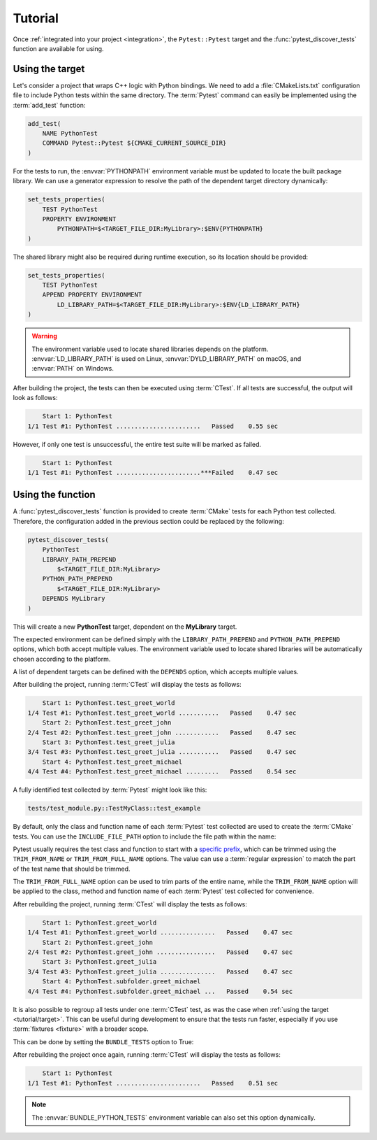 .. _tutorial:

********
Tutorial
********

Once :ref:`integrated into your project <integration>`, the ``Pytest::Pytest``
target and the :func:`pytest_discover_tests` function are available for using.

.. _tutorial/target:

Using the target
================

Let's consider a project that wraps C++ logic with Python bindings. We need to
add a :file:`CMakeLists.txt` configuration file to include Python tests within
the same directory. The :term:`Pytest` command can easily be implemented using
the :term:`add_test` function:

.. code-block:: cmake

    add_test(
        NAME PythonTest
        COMMAND Pytest::Pytest ${CMAKE_CURRENT_SOURCE_DIR}
    )

For the tests to run, the :envvar:`PYTHONPATH` environment variable must be
updated to locate the built package library. We can use a generator expression
to resolve the path of the dependent target directory dynamically:

.. code-block:: cmake

    set_tests_properties(
        TEST PythonTest
        PROPERTY ENVIRONMENT
            PYTHONPATH=$<TARGET_FILE_DIR:MyLibrary>:$ENV{PYTHONPATH}
    )

The shared library might also be required during runtime execution, so its
location should be provided:

.. code-block:: cmake

    set_tests_properties(
        TEST PythonTest
        APPEND PROPERTY ENVIRONMENT
            LD_LIBRARY_PATH=$<TARGET_FILE_DIR:MyLibrary>:$ENV{LD_LIBRARY_PATH}
    )

.. warning::

    The environment variable used to locate shared libraries depends on the
    platform. :envvar:`LD_LIBRARY_PATH` is used on Linux,
    :envvar:`DYLD_LIBRARY_PATH` on macOS, and :envvar:`PATH` on Windows.

After building the project, the tests can then be executed using :term:`CTest`.
If all tests are successful, the output will look as follows:

.. code-block:: console

        Start 1: PythonTest
    1/1 Test #1: PythonTest .......................   Passed    0.55 sec

However, if only one test is unsuccessful, the entire test suite will be marked
as failed.

.. code-block:: console

        Start 1: PythonTest
    1/1 Test #1: PythonTest .......................***Failed    0.47 sec

.. _tutorial/function:

Using the function
==================

A :func:`pytest_discover_tests` function is provided to create :term:`CMake`
tests for each Python test collected. Therefore, the configuration added in the
previous section could be replaced by the following:

.. code-block:: cmake

    pytest_discover_tests(
        PythonTest
        LIBRARY_PATH_PREPEND
            $<TARGET_FILE_DIR:MyLibrary>
        PYTHON_PATH_PREPEND
            $<TARGET_FILE_DIR:MyLibrary>
        DEPENDS MyLibrary
    )

This will create a new **PythonTest** target, dependent on the **MyLibrary**
target.

The expected environment can be defined simply with the ``LIBRARY_PATH_PREPEND``
and ``PYTHON_PATH_PREPEND`` options, which both accept multiple values. The
environment variable used to locate shared libraries will be automatically
chosen according to the platform.

A list of dependent targets can be defined with the ``DEPENDS`` option, which
accepts multiple values.

After building the project, running :term:`CTest` will display the tests as
follows:

.. code-block:: console

        Start 1: PythonTest.test_greet_world
    1/4 Test #1: PythonTest.test_greet_world ...........   Passed    0.47 sec
        Start 2: PythonTest.test_greet_john
    2/4 Test #2: PythonTest.test_greet_john ............   Passed    0.47 sec
        Start 3: PythonTest.test_greet_julia
    3/4 Test #3: PythonTest.test_greet_julia ...........   Passed    0.47 sec
        Start 4: PythonTest.test_greet_michael
    4/4 Test #4: PythonTest.test_greet_michael .........   Passed    0.54 sec

A fully identified test collected by :term:`Pytest` might look like this:

.. code-block:: console

    tests/test_module.py::TestMyClass::test_example

By default, only the class and function name of each :term:`Pytest` test collected
are used to create the :term:`CMake` tests. You can use the ``INCLUDE_FILE_PATH``
option to include the file path within the name:

.. code-block:: cmake
   :emphasize-lines: 7

    pytest_discover_tests(
        PythonTest
        LIBRARY_PATH_PREPEND
            $<TARGET_FILE_DIR:MyLibrary>
        PYTHON_PATH_PREPEND
            $<TARGET_FILE_DIR:MyLibrary>
        INCLUDE_FILE_PATH
        DEPENDS MyLibrary
    )

Pytest usually requires the test class and function to start with a
`specific prefix
<https://docs.pytest.org/en/latest/explanation/goodpractices.html>`_,
which can be trimmed using the ``TRIM_FROM_NAME`` or ``TRIM_FROM_FULL_NAME``
options. The value can use a :term:`regular expression` to match the part of
the test name that should be trimmed.

The ``TRIM_FROM_FULL_NAME`` option can be used to trim parts of the entire name,
while the ``TRIM_FROM_NAME`` option will be applied to the class, method and
function name of each :term:`Pytest` test collected for convenience.

.. code-block:: cmake
   :emphasize-lines: 7

    pytest_discover_tests(
        PythonTest
        LIBRARY_PATH_PREPEND
            $<TARGET_FILE_DIR:MyLibrary>
        PYTHON_PATH_PREPEND
            $<TARGET_FILE_DIR:MyLibrary>
        TRIM_FROM_NAME "^(Test|test_)"
        INCLUDE_FILE_PATH
        DEPENDS MyLibrary
    )

After rebuilding the project, running :term:`CTest` will display the tests as
follows:

.. code-block:: console

        Start 1: PythonTest.greet_world
    1/4 Test #1: PythonTest.greet_world ...............   Passed    0.47 sec
        Start 2: PythonTest.greet_john
    2/4 Test #2: PythonTest.greet_john ................   Passed    0.47 sec
        Start 3: PythonTest.greet_julia
    3/4 Test #3: PythonTest.greet_julia ...............   Passed    0.47 sec
        Start 4: PythonTest.subfolder.greet_michael
    4/4 Test #4: PythonTest.subfolder.greet_michael ...   Passed    0.54 sec

It is also possible to regroup all tests under one :term:`CTest` test, as
was the case when :ref:`using the target <tutorial/target>`. This can be
useful during development to ensure that the tests run faster, especially
if you use :term:`fixtures <fixture>` with a broader scope.

This can be done by setting the ``BUNDLE_TESTS`` option to True:

.. code-block:: cmake
   :emphasize-lines: 8

    pytest_discover_tests(
        PythonTest
        LIBRARY_PATH_PREPEND
            $<TARGET_FILE_DIR:MyLibrary>
        PYTHON_PATH_PREPEND
            $<TARGET_FILE_DIR:MyLibrary>
        DEPENDS MyLibrary
        BUNDLE_TESTS True
    )

After rebuilding the project once again, running :term:`CTest` will display the
tests as follows:

.. code-block:: console

        Start 1: PythonTest
    1/1 Test #1: PythonTest .......................   Passed    0.51 sec

.. note::

    The :envvar:`BUNDLE_PYTHON_TESTS` environment variable can also set this
    option dynamically.


